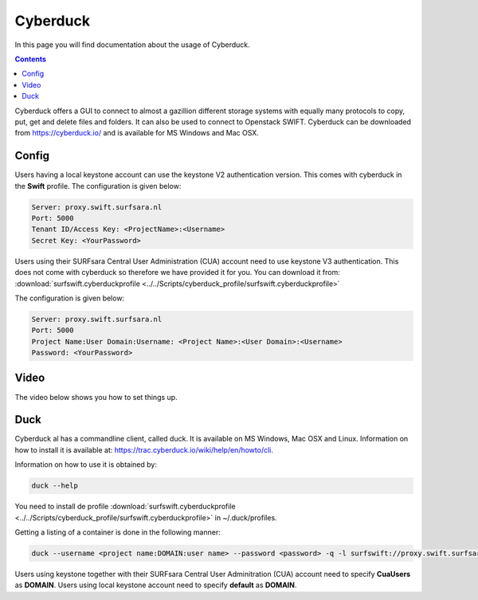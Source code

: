 .. _cyberduck:

*********
Cyberduck
*********

In this page you will find documentation about the usage of Cyberduck. 

.. contents:: 
    :depth: 4

Cyberduck offers a GUI to connect to almost a gazillion different storage systems with equally many protocols to copy, put, get and delete files and folders.
It can also be used to connect to Openstack SWIFT.
Cyberduck can be downloaded from https://cyberduck.io/ and is available for MS Windows and Mac OSX. 

======
Config
======

Users having a local keystone account can use the keystone V2 authentication version. This comes with cyberduck in the **Swift** profile. The configuration is given below:

.. code-block:: console

    Server: proxy.swift.surfsara.nl
    Port: 5000
    Tenant ID/Access Key: <ProjectName>:<Username>
    Secret Key: <YourPassword>

.. image:: /Images/cyberduckv2.png
           :width: 650px

Users using their SURFsara Central User Administration (CUA) account need to use keystone V3 authentication. This does not come with cyberduck so therefore we have provided it for you. You can download it from: :download:`surfswift.cyberduckprofile <../../Scripts/cyberduck_profile/surfswift.cyberduckprofile>`

The configuration is given below:

.. code-block:: console

    Server: proxy.swift.surfsara.nl
    Port: 5000
    Project Name:User Domain:Username: <Project Name>:<User Domain>:<Username>
    Password: <YourPassword>

.. image:: /Images/cyberduckv3.png
           :width: 650px


=====
Video
=====

The video below shows you how to set things up.

.. raw:: html

    <iframe width="1120" height="630" src="https://www.youtube.com/embed/Dk1-l6yROes" frameborder="0" allowfullscreen></iframe>

====
Duck
====

Cyberduck al has a commandline client, called duck. It is available on MS Windows, Mac OSX and Linux. Information on how to install it is available at: https://trac.cyberduck.io/wiki/help/en/howto/cli. 

Information on how to use it is obtained by:

.. code-block:: bash

    duck --help

You need to install de profile :download:`surfswift.cyberduckprofile <../../Scripts/cyberduck_profile/surfswift.cyberduckprofile>` in ~/.duck/profiles.

Getting a listing of a container is done in the following manner:

.. code-block:: bash

    duck --username <project name:DOMAIN:user name> --password <password> -q -l surfswift://proxy.swift.surfsara.nl:5000/<container>

Users using keystone together with their SURFsara Central User Adminitration (CUA) account need to specify **CuaUsers** as **DOMAIN**. Users using local keystone account need to specify **default** as **DOMAIN**.
